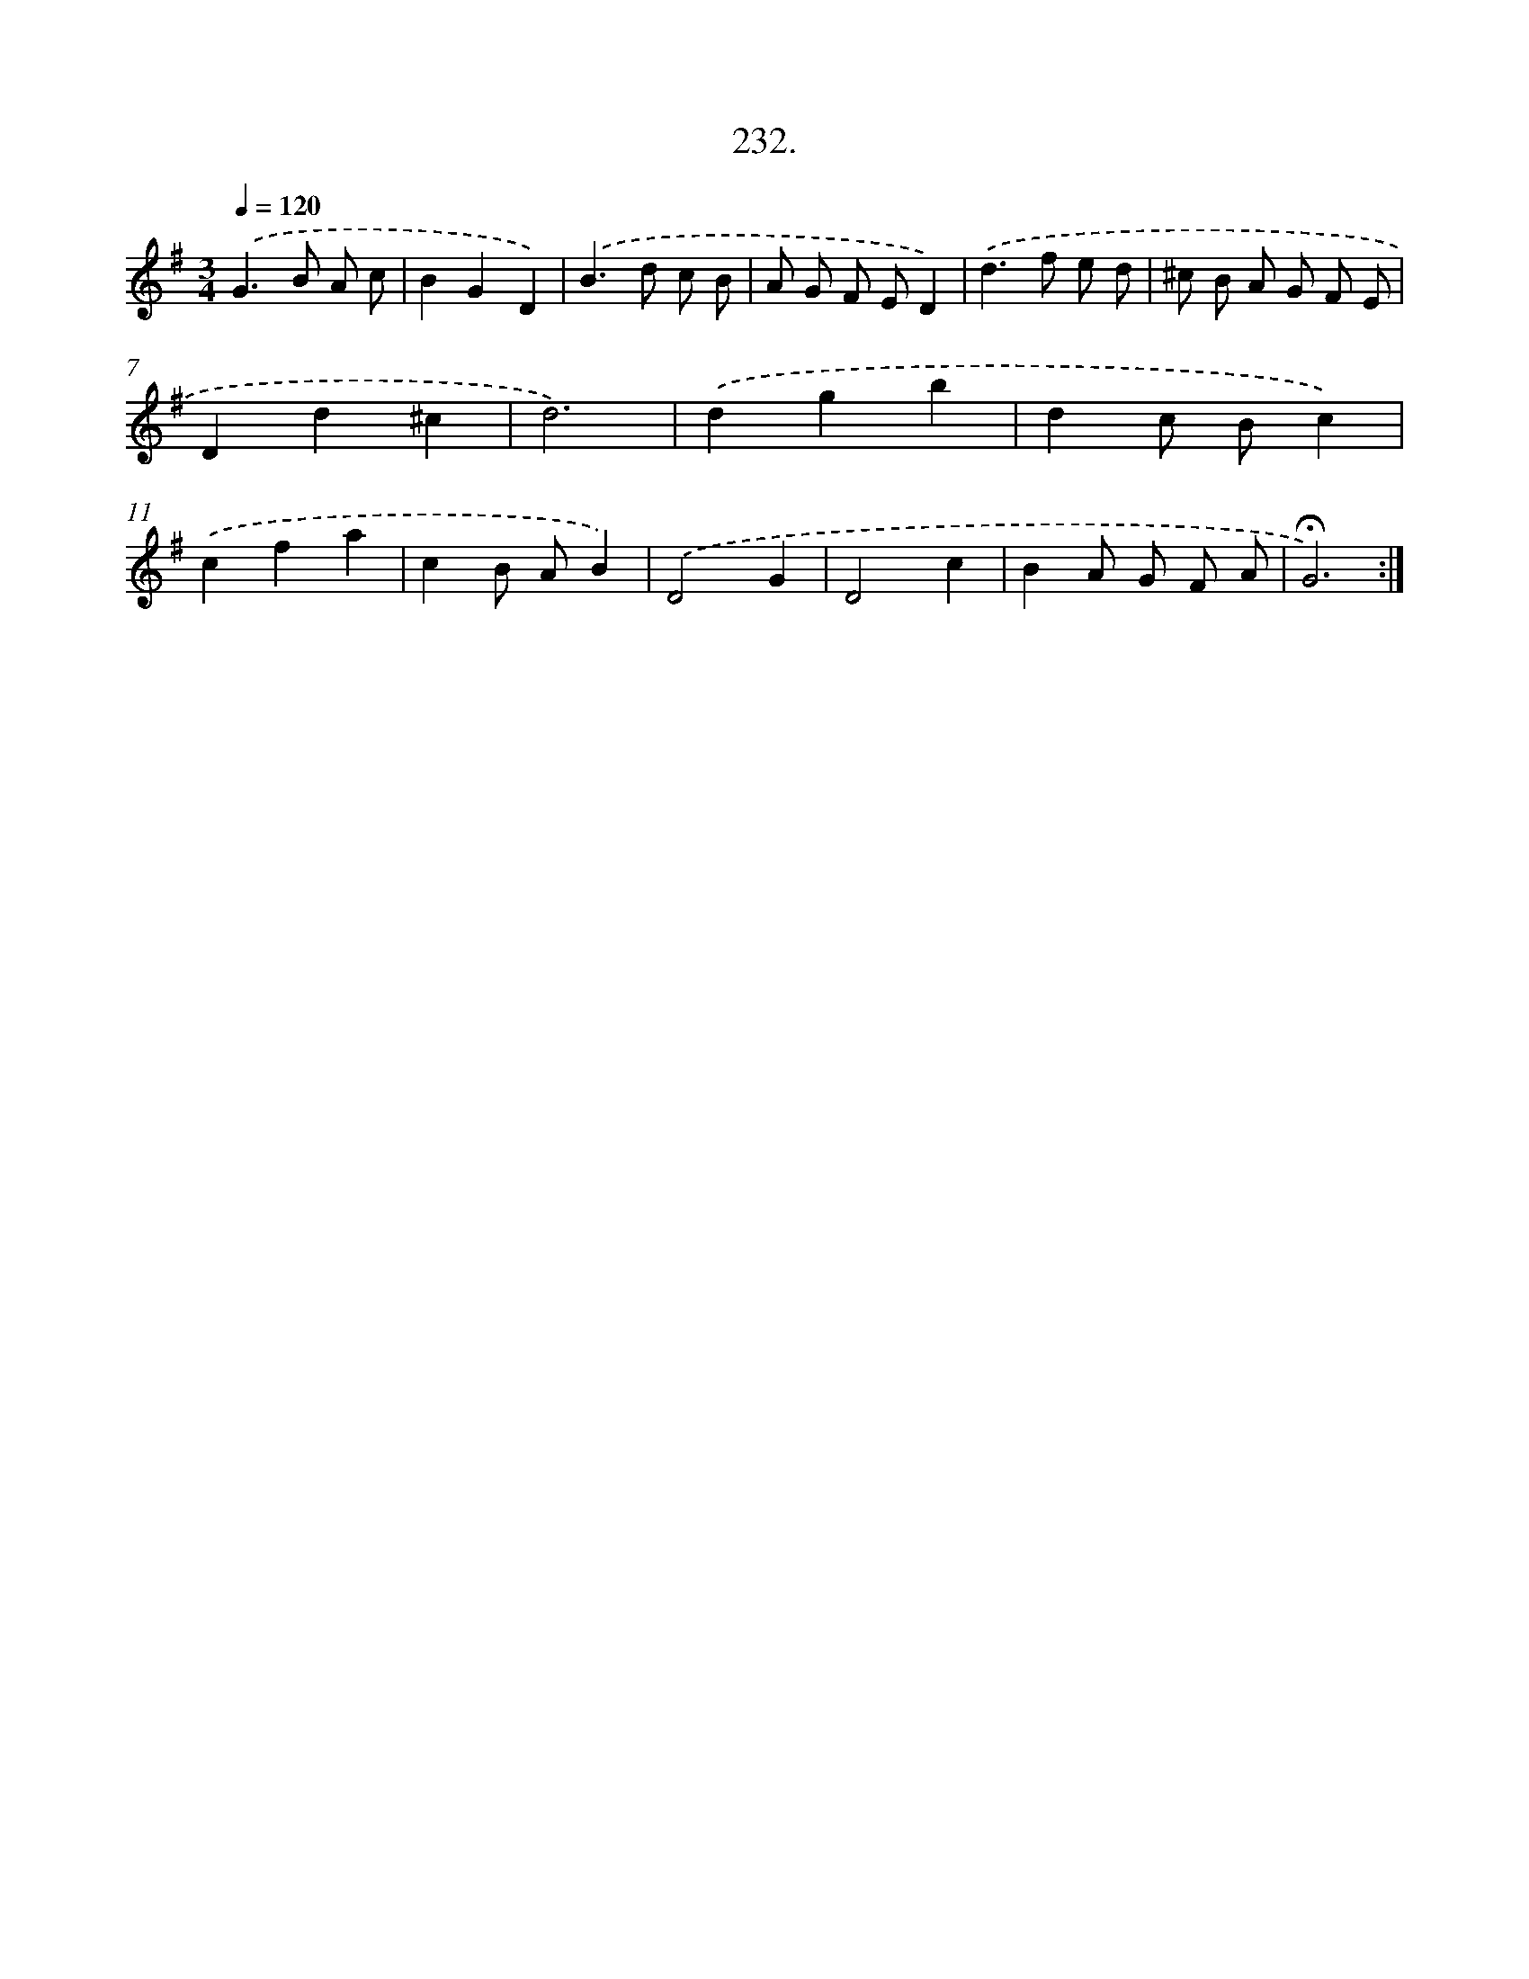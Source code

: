 X: 14239
T: 232.
%%abc-version 2.0
%%abcx-abcm2ps-target-version 5.9.1 (29 Sep 2008)
%%abc-creator hum2abc beta
%%abcx-conversion-date 2018/11/01 14:37:42
%%humdrum-veritas 3417884417
%%humdrum-veritas-data 3306983892
%%continueall 1
%%barnumbers 0
L: 1/8
M: 3/4
Q: 1/4=120
K: G clef=treble
.('G2>B2 A c |
B2G2D2) |
.('B2>d2 c B |
A G F ED2) |
.('d2>f2 e d |
^c B A G F E |
D2d2^c2 |
d6) |
.('d2g2b2 |
d2c Bc2) |
.('c2f2a2 |
c2B AB2) |
.('D4G2 |
D4c2 |
B2A G F A |
!fermata!G6) :|]
